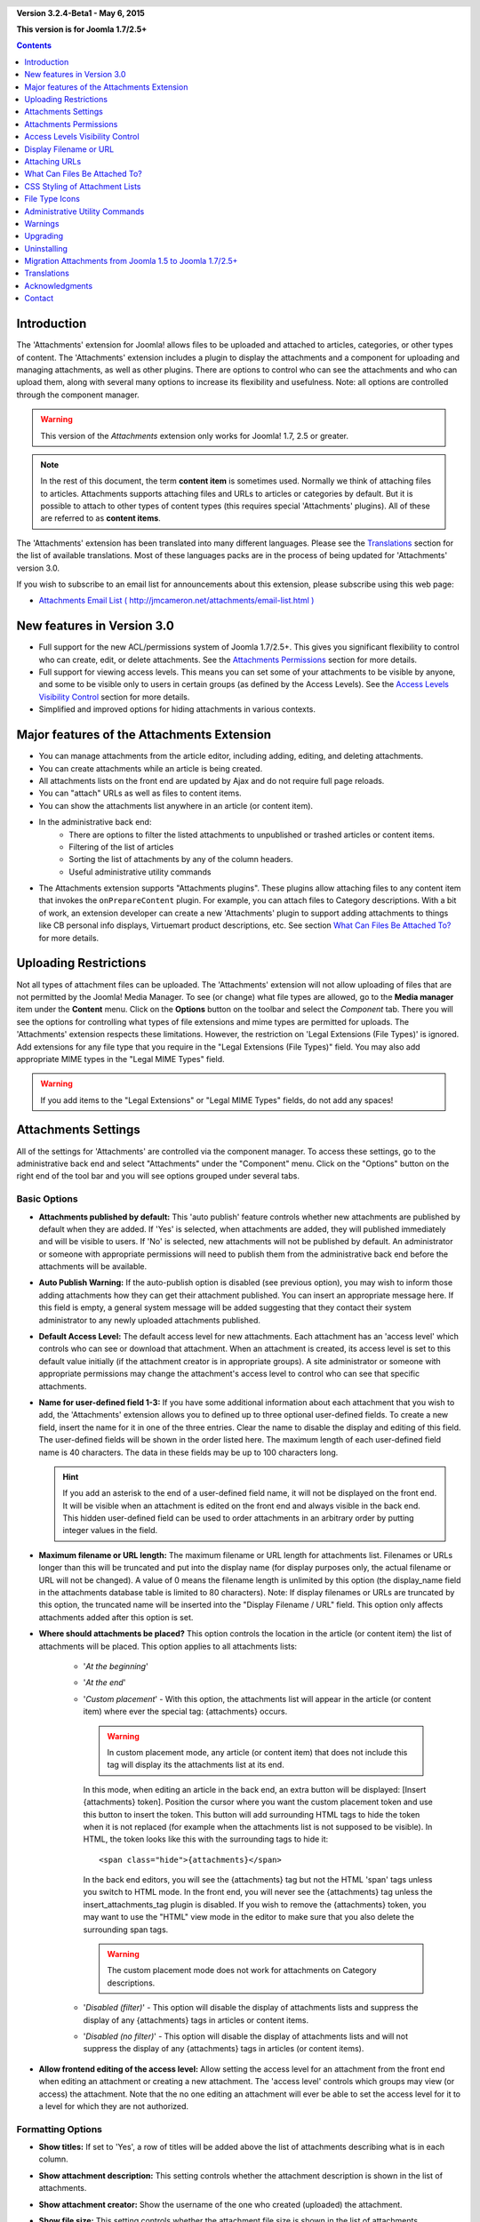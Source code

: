 .. header::

    .. raw:: html

	<h1 class="title">Attachments Documentation</h1>

.. class:: version

**Version 3.2.4-Beta1 - May  6, 2015**

**This version is for Joomla 1.7/2.5+**

.. contents::
    :depth: 1


Introduction
============

The 'Attachments' extension for Joomla! allows files to be uploaded and
attached to articles, categories, or other types of content. The 'Attachments'
extension includes a plugin to display the attachments and a component for
uploading and managing attachments, as well as other plugins. There are
options to control who can see the attachments and who can upload them, along
with several many options to increase its flexibility and usefulness. Note:
all options are controlled through the component manager.

.. warning:: This version of the *Attachments* extension only works for
             Joomla! 1.7, 2.5 or greater. 

.. note:: In the rest of this document, the term **content item** is sometimes
   used.  Normally we think of attaching files to articles.  Attachments supports
   attaching files and URLs to articles or categories by default.  But it is
   possible to attach to other types of content types (this requires special
   'Attachments' plugins).  All of these are referred to as **content items**.

The 'Attachments' extension has been translated into many different
languages.  Please see the `Translations`_ section for the list of
available translations.  Most of these languages packs are in the process
of being updated for 'Attachments' version 3.0.

If you wish to subscribe to an email list for announcements about
this extension, please subscribe using this web page:

* `Attachments Email List ( http://jmcameron.net/attachments/email-list.html )
  <http://jmcameron.net/attachments/email-list.html>`_


New features in Version 3.0
===========================

* Full support for the new ACL/permissions system of Joomla 1.7/2.5+.  This
  gives you significant flexibility to control who can create, edit, or delete
  attachments.  See the `Attachments Permissions`_ section for more details.

* Full support for viewing access levels.  This means you can set some of your
  attachments to be visible by anyone, and some to be visible only to users
  in certain groups (as defined by the Access Levels).   
  See the `Access Levels Visibility Control`_ section for more details.

* Simplified and improved options for hiding attachments in various contexts.


Major features of the Attachments Extension
===========================================

* You can manage attachments from the article editor, including adding,
  editing, and deleting attachments.
* You can create attachments while an article is being created.
* All attachments lists on the front end are updated by Ajax and do not
  require full page reloads.
* You can "attach" URLs as well as files to content items.
* You can show the attachments list anywhere in an article (or content item).
* In the administrative back end:
     - There are options to filter the listed attachments to unpublished
       or trashed articles or content items.
     - Filtering of the list of articles
     - Sorting the list of attachments by any of the column headers.
     - Useful administrative utility commands
* The Attachments extension supports "Attachments plugins".  These plugins allow
  attaching files to any content item that invokes the ``onPrepareContent``
  plugin.  For example, you can attach files to Category descriptions.  
  With a bit of work, an extension developer can create a new 'Attachments'
  plugin to support adding attachments to things like CB personal info
  displays, Virtuemart product descriptions, etc.  See section 
  `What Can Files Be Attached To?`_ for more details.

Uploading Restrictions
======================

Not all types of attachment files can be uploaded.  The 'Attachments'
extension will not allow uploading of files that are not permitted by the
Joomla! Media Manager.  To see (or change) what file types are allowed, go to
the **Media manager** item under the **Content** menu.  Click on the
**Options** button on the toolbar and select the *Component* tab.  There you
will see the options for controlling what types of file extensions and mime
types are permitted for uploads. The 'Attachments' extension respects these
limitations.  However, the restriction on 'Legal Extensions (File
Types)' is ignored.  Add extensions for any file type that you require in the
"Legal Extensions (File Types)" field.  You may also add appropriate MIME
types in the "Legal MIME Types" field.

.. warning::  If you add items to the "Legal Extensions" or "Legal MIME Types"
              fields, do not add any spaces!


Attachments Settings
====================

All of the settings for 'Attachments' are controlled via the
component manager. To access these settings, go to the administrative
back end and select "Attachments" under the "Component" menu.  Click
on the "Options" button on the right end of the tool bar and you will see
options grouped under several tabs.

Basic Options
-------------

.. image:: images/options-basic.png
   :class: float-right
   :alt: Basic Options

* **Attachments published by default:** This 'auto publish' feature controls
  whether new attachments are published by default when they are added. If
  'Yes' is selected, when attachments are added, they will published
  immediately and will be visible to users. If 'No' is selected, new
  attachments will not be published by default.  An administrator or someone
  with appropriate permissions will need to publish them from the
  administrative back end before the attachments will be available.

* **Auto Publish Warning:** If the auto-publish option is
  disabled (see previous option), you may wish to inform those adding
  attachments how they can get their attachment published. You can insert an
  appropriate message here.  If this field is empty, a general system message
  will be added suggesting that they contact their system administrator to
  any newly uploaded attachments published.

* **Default Access Level:** The default access level for new attachments.
  Each attachment has an 'access level' which controls who can see or
  download that attachment.  When an attachment is created, its access level
  is set to this default value initially (if the attachment creator is in
  appropriate groups).  A site administrator or someone with appropriate
  permissions may change the attachment's access level to control who can
  see that specific attachments.

* **Name for user-defined field 1-3:** If you have some
  additional information about each attachment that you wish to add, the
  'Attachments' extension allows you to defined up to three optional user-defined
  fields.  To create a new field, insert the name for it in one of the three
  entries.  Clear the name to disable the display and editing of this field.
  The user-defined fields will be shown in the order listed here.  The maximum
  length of each user-defined field name is 40 characters.  The data in these
  fields may be up to 100 characters long.

  .. hint:: If you add an asterisk to the end of a user-defined field name, it
     will not be displayed on the front end.  It will be visible when an
     attachment is edited on the front end and always visible in the back
     end.  This hidden user-defined field can be used to order attachments in
     an arbitrary order by putting integer values in the field.

* **Maximum filename or URL length:**
  The maximum filename or URL length for attachments list.  Filenames or URLs
  longer than this will be truncated and put into the display name (for
  display purposes only, the actual filename or URL will not be changed).  A
  value of 0 means the filename length is unlimited by this option (the
  display_name field in the attachments database table is limited to 80
  characters).  Note: If display filenames or URLs are truncated by this option, 
  the truncated name will be inserted into the "Display Filename / URL" field.
  This option only affects attachments added after this option is set.

* **Where should attachments be placed?** This option controls
  the location in the article (or content item) the list of attachments will be placed.
  This option applies to all attachments lists:

     - '*At the beginning*'
     - '*At the end*'
     - '*Custom placement*' - With this option, the attachments list will
       appear in the article (or content item) where ever the special tag:
       {attachments} occurs.

       .. warning:: In custom placement mode, any article (or content item)
          that does not include this tag will display its the attachments list
          at its end.

       In this mode, when editing an article in the back
       end, an extra button will be displayed: [Insert {attachments} token].
       Position the cursor where you want the custom placement token and use
       this button to insert the token.  This button will add surrounding HTML
       tags to hide the token when it is not replaced (for example when the
       attachments list is not supposed to be visible).  In HTML, the token
       looks like this with the surrounding tags to hide it::

         <span class="hide">{attachments}</span>

       In the back end editors, you will see the {attachments} tag but not the
       HTML 'span' tags unless you switch to HTML mode.  In the front end, you
       will never see the {attachments} tag unless the insert_attachments_tag
       plugin is disabled.  If you wish to remove the {attachments} token, you
       may want to use the "HTML" view mode in the editor to make sure that
       you also delete the surrounding span tags.

       .. warning:: The custom placement mode does not work for attachments on
                    Category descriptions.

     - '*Disabled (filter)*' - This option will disable the display of
       attachments lists and suppress the display of any {attachments}
       tags in articles or content items.
     - '*Disabled (no filter)*' - This option will disable the display of
       attachments lists and will not suppress the display of any
       {attachments} tags in articles (or content items).

* **Allow frontend editing of the access level:**
  Allow setting the access level for an attachment from the front end when
  editing an attachment or creating a new attachment.  The 'access level'
  controls which groups may view (or access) the attachment. Note that the no
  one editing an attachment will ever be able to set the access level for it
  to a level for which they are not authorized.


Formatting Options
------------------

.. image:: images/options-formatting.png
   :class: float-right
   :alt: Formatting Options

* **Show titles:** If set to 'Yes', a row of titles will be
  added above the list of attachments describing what is in each column.

* **Show attachment description:** This setting controls
  whether the attachment description is shown in the list of attachments.

* **Show attachment creator:** Show the username of the
  one who created (uploaded) the attachment.

* **Show file size:** This setting controls
  whether the attachment file size is shown in the list of attachments.

* **Show number of downloads:** This setting controls
  whether the number of downloads is shown in the list of attachments.

  .. warning:: This option only works for file attachments in secure mode!
     In non-secure mode, files are maintained as static files and accessed
     directly, without going through Joomla! code.  Therefore it is impossible
     to update the number of downloads for a file when it is accessed this way.
     So the display of the number of file downloads will only work in secure mode
     when this option is set to 'Yes'.

* **Show file modification date:** If this setting
  is 'Yes', the modification date for the file will be added to the
  attachment list for articles that have attachments. If 'No' is
  selected, no date will be added to the attachment list.

* **Format string for modification date:** 
  You may select the format for the displayed creation and modification dates
  by giving a format string like ones used by the Joomla `JDate::format()`
  function (which is based on the PHP dateformat function).  Search the web
  with 'PHP date' for examples.  Note that JDate handles translation of
  month/day names as necessary.  The default format string (Y-m-d H:M) gives
  dates with 24-hour time like 2013-01-05 16:21.  To remove the time-of-day
  part, leave out the 'H:M' part.

* **Attachments list order:** This option allows you to specify the order in
  which attachments will be listed in the attachments lists.  Most of the
  options are self-explanatory:

  1.  '*Filename*' - If this option is selected, the attachments will be
      sorted alphabetically by the filename.
  2.  '*File size(smallest first)*'
  3.  '*File size(largest first)*'
  4.  '*Description*'
  5.  '*Display filename or URL*' - All attachments that have blank
      display filenames will appear before the ones with display filenames and
      will be sorted by their filenames.
  6.  '*Creator*' - Sort by the name of the user who uploaded the attachment.
  7.  '*Creation date (oldest first)*'
  8.  '*Creation date (newest first)*'
  9.  '*Modification date (oldest first)*'
  10. '*Modification date (newest first)*'
  11. '*Attachment ID*' - If this option is selected, the
      attachments will be sorted by the attachment ID.  This has the effect of
      ordering the attachments in the order they were created.
  12. '*User-defined field 1*'
  13. '*User-defined field 2*'
  14. '*User-defined field 3*'


Visibility Options
------------------

These options control when attachments will be visible on the front page,
assuming the user is in the appropriate groups to see the attachments.

.. image:: images/options-visibility.png
   :class: float-right
   :alt: Visibility Options

* **Hide attachments on the front page:** Select this option to prevent any
  attachments from being shown on the front page of your website.

* **Hide attachments before 'Read More' breaks:** Select this option to
  prevent attachments from being displayed on the the front end if they are
  before 'Read More' breaks in articles.  If you click on the link to read the
  full article, the attachments will be shown.

* **Hide attachments on blog pages:** Select this option to prevent
  attachments from being shown on any page with 'blog' layouts.

* **Hide attachments except on article views:** Select this option to prevent
  attachments from being shown on any page on the front page except for 
  views for single specific articles.

* **Always show attachments on category views:** Select this option to always
  show attachments on category views -- regardless of other options.

* **Hide attachments for categories:** Hide attachments on any category views
  for the selected categories.  Note that attachments will be displayed for
  children categories unless they are explicitly selected.

.. class:: small-figure

.. figure:: images/options-hide-categories.png
   :alt: Hide Categories Selection

   To select or deselect categories without affecting other categories, hold
   the Control-key when mouse-clicking on the category.  In the figure, only
   one category is selected.


* **Hide 'Add Attachments' link:** Always hide the 'Add Attachments' link on
  the front page.  This requires attachments to be added to articles, etc,
  by editing them in the front page (where an 'Add Attachments' button will
  be available under the editing area).

Advanced Options
----------------

.. image:: images/options-advanced.png
   :class: float-right
   :alt: Advanced Options

* **Characters forbidden in uploaded filenames:** Filenames containing these
  characters will not be allowed to be uploaded.  These characters are
  problematic in the URL presented to the user for file attachments in
  'non-secure' mode so they are forbidden.  These characters are generally not
  an issue when using 'secure' mode since the filename is not used as part of
  the URL presented to the user.

* **CSS style for attachments tables:** To override the CSS
  styling of attachments lists, specify your own style name here.  The default
  style name is 'attachmentsList'.  See  the section `CSS Styling of Attachment Lists`_.

* **File link open mode:**
  This mode how the links to attachment files will be opened.  'In same window'
  means the file will be opened in the same browser window.  'In new window'
  means the file will be opened in a new window.  In some browsers, using the
  'In new window' option will actually open the attachment in a new tab.

* **Custom titles for attachments lists:** By default, the 'Attachments'
  extension inserts the title "Attachments:" above the list of attachments for
  each article or content item (if it has attachments). In some cases, you may
  prefer using some other term for specific articles or content items.  You may
  specify the exact term you would like to use on an item-by-item basis. For
  example, if you would like article 211 to use the custom title "Downloads:",
  then add this to this setting: '211 Downloads' (without the quotes). Use one
  entry per line.  For other types of content items, use the form:
  'category:23 This is the title for category 23' where 'category' can be
  replaced by the name of the content item entity.  The example for articles
  above could have been done with 'article:211 Downloads'.  Note that an entry
  without a numeric ID at the beginning will be applied to all content items.
  So it is good practice to put such global overrides first in the list and
  then override the item-by-item custom titles afterward.

  .. note::
     If you wish to change the titles used for attachments lists globally, you
     may copy the translations entry 'ATTACH_ATTACHMENTS_TITLE' from the
     translation file::

	 content/attachments/language/qq-QQ/qq-QQ.plg_content_attachments.ini

     into the global override file::

         language/overrides/en-GB.override.ini

     where qq-QQ refers to the language designator code such as en-GB for
     English.  (If you are not familiar with Joomla! translation files, find
     the line that has 'ATTACH_ATTACHMENTS_TITLE' on left side of the '=' sign
     and the translation on the right in double-quotes.  Edit anything to the
     right of the '=' sign.  Do not change anything to the left of the '='
     sign.).  The reason to put your translation modifications into the global
     override file is because the first translation file listed above is part
     of the Attachments extension and will be updated if the Attachments
     extensions is upgraded (meaning that any changes you do to it will be
     lost).

* **Timeout for checking links:**
  Timeout for checking links (seconds).  Whenever a link is added as an
  attachment, the link is checked directly (you can disable this check in the
  form).  If the link can be accessed before the timeout, the file size and
  other information about the link is retrieved.  If not, generic information
  is used.  To disable the check, enter 0.

* **Superimpose URL link icons:**
  Superimpose URL link icons over the file attachment icon for each
  attachment to indicate it is a URL.  Valid URLs are shown with arrows and
  invalid URLs are shown with a red line across the file type icon (bottom
  left to top right).

* **Suppress obsolete attachments (in back end):**
  Set the default for suppressing *obsolete* attachments in the administrative
  back end.  In this context, *obsolete* attachments are ones attached to
  unpublished or trashed parents. You can override this using the 'Show
  attachments for' drop-down menu on the right just above the list of
  attachments (on the same line as the filter).  When you use the drop-down
  menu to control which attachments are visible, the system remembers that
  setting until you log out as administrator.  So changing this parameter may
  not seem to have an effect.  This parameter setting will come into effect
  the next time you log in as administrator.



Security Options
----------------

.. image:: images/options-security.png
   :class: float-right
   :alt: Security Options

* **Secure attachment downloads:**
  By default, the 'Attachments' extension saves attachment files in a publicly
  accessible sub-directory.  If you choose the *secure* option, the directory
  in which the attachments are saved will be made publicly inaccessible.  The
  download links for the attachments in the front end will download the
  attachment files but will not be direct links.  This will prevent access
  unless users have appropriate permissions.  If *secure* downloads are not
  selected, the links to the attachments will be shown as the options above
  indicate, but the files will still be accessible to anyone if they know the
  full URL, since the sub-directory is public.  

  The *secure* option prevents access to uploaded files to users without
  appropriate permissions even if they know the full URL, since this option
  prevents public access to the attachments sub-directory.  For URL
  'attachments', the 'display name' for the URL is shown but not the full URL.
  When a user with appropriate permissions tries to access a URL attachment,
  they will be redirected to the desired URL.  So for URL 'attachments', the
  display name must be set if the actual URL is not to be exposed.

  In *secure* mode, any attachment set to the 'Public' access level can be
  seen and downloaded by anyone.

  .. hint::

     If you have problems with filenames with Unicode characters, you should
     enable the **Secure attachment downloads** option (especially on Windows
     servers).

* **Download mode for secure downloads:**
  This option controls whether files should be downloaded as separate files or
  displayed in the browser (if the browser can handle that type of file).
  There are two options:

     - *'inline'* - In this mode, files that can be displayed by the browser
	 will be displayed in the browser (such as text files and images).

     - *'attachment'* - With the 'attachment' mode, files will always be
	 downloaded as separate files.

  In either case, files that can't be displayed in the browser will be
  downloaded as external files.


Permissions Options
-------------------

The permissions options are explained in the following `Attachments Permissions`_ section.


Attachments Permissions
=======================

The attachments extension takes full advantage of the new Joomla!
ACL/permissions system introduced in Joomla! 1.6.  This gives websites that
use Attachments much more flexibility to control who can create, edit, delete
and manage attachments.

Before describing the ACL permissions related to Attachments, it is important
to understand a key underlying principle:

.. important::

   All attachments are attached to a parent article, category, or other
   content item.  Creating, editing, deleting, or changing the state of an
   attachment is considered to be a form of editing the parent content
   item. So the user must first have permission to edit the parent content item
   before any Attachments-specific permissions are checked.

To change the permissions for various user groups, go to the administrative
back end and select "Attachments" under the "Component" menu.  Click
on the "Options" button on the right end of the tool bar and then select the
permissions tab. You will see this:

.. figure:: images/options-permissions.png
   :alt: Permission Options

   The attachments permissions options.  The permissions for the Public group
   are shown.

Here is a brief description of permissions related to Attachments that are available:

.. class:: permissions

+----------------------------------------------------+-------------------------------------------------------------------------------------------------------------------+----------------------------------+
| Permission                                         | Description / Notes                                                                                               | ACL Action                       |
+====================================================+===================================================================================================================+==================================+
| Configure Attachments                              | Allows users to edit the Attachments options.                                                                     | core.admin                       |
+----------------------------------------------------+-------------------------------------------------------------------------------------------------------------------+----------------------------------+
| Access Attachments                                 | Allows users to access the Attachments extension in the administrative back end                                   | core.manage                      |
+----------------------------------------------------+-------------------------------------------------------------------------------------------------------------------+----------------------------------+
| Create Attachments                                 | Allows users to create attachments (if they may edit the parent).                                                 | core.create                      |
+----------------------------------------------------+-------------------------------------------------------------------------------------------------------------------+----------------------------------+
| Delete Attachments                                 | Allows users to delete attachments (if they may edit the parent).                                                 | core.delete                      |
+----------------------------------------------------+-------------------------------------------------------------------------------------------------------------------+----------------------------------+
| Edit Attachments                                   | Allows users to edit attachments (if they may edit the parent).                                                   | core.edit                        |
+----------------------------------------------------+-------------------------------------------------------------------------------------------------------------------+----------------------------------+
| Edit Attachment State                              | Allows users to change the state of any attachment (if they may edit the parent).                                 | core.edit.state                  |
+----------------------------------------------------+-------------------------------------------------------------------------------------------------------------------+----------------------------------+
| Edit Own Attachments                               | Allows users to edit attachments they created (if they may edit the parent).                                      | core.edit.own                    |
+----------------------------------------------------+-------------------------------------------------------------------------------------------------------------------+----------------------------------+
| Edit State Of Own Attachments                      | Allows users to change the state of any attachment they created (if they may edit the parent).                    | attachments.edit.state.own       |
+----------------------------------------------------+-------------------------------------------------------------------------------------------------------------------+----------------------------------+
| Delete Own Attachments                             | Allows users to delete their own attachments (if they may edit the parent).                                       | attachments.delete.own           |
+----------------------------------------------------+-------------------------------------------------------------------------------------------------------------------+----------------------------------+
| Edit Attachments For Owned Article/Parent          | Allows users to edit any attachment for articles/parents they they own (and may edit the parent).                 | attachments.edit.ownparent       |
+----------------------------------------------------+-------------------------------------------------------------------------------------------------------------------+----------------------------------+
| Edit State Of Attachments For Owned Article/Parent | Allows users to edit the state of any attachment for articles/parents they they own (and may edit the parent).    | attachments.edit.state.ownparent |
+----------------------------------------------------+-------------------------------------------------------------------------------------------------------------------+----------------------------------+
| Delete Attachments For Owned Article/Parent        | Allows users to delete any attachment for articles/parents they they own (and may edit the parent).               | attachments.delete.ownparent     |
+----------------------------------------------------+-------------------------------------------------------------------------------------------------------------------+----------------------------------+

Default Permissions
-------------------

When the attachments extension is installed, it installs these basic permissions:

.. class:: hide-title

.. important:: **Basic Behavior Of Default Permissions**

     * Authors (and Managers) or above can add attachments to any article/parent they can edit

     * Authors (and Managers) or above can edit or delete any attachments on any
       article/parent they can edit

     * Editors (and Managers) or above can publish/unpublish attachments from the
       front end.  

     * Authors cannot publish their own attachments.

If you want different defaults, you will need to edit the permissions using
the "Permissions" tab on the Attachments options.


Permissions Settings for Common Scenarios
-----------------------------------------

Here are some suggestions about how to set the permissions to achieve the
desired behaviors:

  * **Scenario 1 - Authors can publish their own Attachments**

     - In the permissions options, click on the 'Author' entry.  Locate the 
       'Edit State of Own Attachments' line and set it to 'Allowed' and click on
       'Save' to verify the changes.
       
       .. figure:: images/permissions-scenario1.png
          :alt: Permissions setting for scenario1

  * **Scenario 2 - Authors can edit/delete their own attachments but no one else's**

     - In the permissions options, click on the 'Author' entry.  Locate the 
       'Edit State Of Attachments For Owned Article/Parent' and
       'Delete Attachments For Owned Article/Parent' and set them both to 'Denied'.
       Click on 'Save' to verify the changes
       
       .. figure:: images/permissions-scenario2.png
          :alt: Permissions setting for scenario2

       Since Author still has permissions to edit/delete their own attachments
       this effectively prevents them from editing/deleting attachments that
       they did not create, even if they can edit the article.

       Note that all user groups derived from Author (e.g., Editor, Publisher,
       etc) will also be denied from editing or deleting attachments for
       articles/parents that they did not create (from this permission).
       Fortunately, they generally have the higher level permissions 'Edit
       Attachments' and 'Delete Attachments' which means they can edit or
       delete any attachments on any article that they can edit (assuming
       their permissions have not been changed).

If you have other common scenarios that you feel should be documented, please
feel free to contact me so I can update this documentation (see the end of
this page for contact information).

Other Notes on Permissions
--------------------------

  * If a user has permissions to edit the state of their attachments, they
    will see the 'Publish: Yes/No' options on forms to add or edit
    attachments.  If they select 'No' and save the attachment, the attachment
    will still be visible to them in the front end (while they are logged in).
    No one else will see the unpublished attachments on the front end.  If the
    user wants to change the Published state, they can edit the attachment
    (even though it is grayed out) and change the states.

Access Levels Visibility Control
================================

The Attachments extension now supports the Joomla 'Access Levels'.  Each
attachment can be assigned to specific access levels such as 'Public',
'Registered', and 'Special', as well as any other access levels created on
your site.   The two basic levels are:

 * **'Public'** - Anyone visiting the website will be able to see and download
   attachments with 'access level' set to 'Public' if the article/parent is
   visible and no other Attachments visibility settings prevent the
   attachments from being shown.

 * **'Registered'** - Anyone that is logged into the website will be able to
   see and download attachments with 'access level' set to 'Registered' if the
   article/parent is visible and no other Attachments visibility settings
   prevent the attachments from being shown.

The effect of other access levels depends on the groups associated with the
access level.

The ability to set the 'Access Level' for individual attachments gives
extensive control on who is able to see and download attachments.

.. note:: 

   Suppose you create a new access level on your site.  Users that are not
   explicitly members of the groups associated with the new access level will
   not be able to set their attachments for that access level.  If you edit an
   attachment as the Super User, you might be surprised that the new access
   level does not show up in the access level options.  There are two
   potential issues.  (1) If you have just created the new access level, you
   may need to log out of the back end and log in again for the changes to be
   completely visible.  (2) The other reason is that the user (Super User, for
   instance) is not in the access level.  The fix is simple, make sure the
   user is in one of the groups associated with the new access level.


Display Filename or URL
=======================

Normally, when files are uploaded (or URLs are installed) and listed in a list
of attachments, the full filename (or URL) is shown as a link to download the
attachment.  In some cases, the filename (or URL) may be too long for this to
work nicely.  In the upload form, there is another field called "Display
Filename or URL" in which the person uploading the file can insert an
alternative filename (or URL) or label to display instead of the full filename
(or URL).  For instance, some abbreviation of the filename could be added in
this field.  The field may be edited in the administrative back end when
attachments are edited.  Note: There is an option called "Maximum Filename or
URL Length" in the 'Attachments' extension options.  It can be set to automatically
truncate uploaded displayed filenames; the resulting truncated filename will
be inserted into the "Display Filename or URL" field.

Attaching URLs
==============

Besides files, 'Attachments' version 3.0 has is the ability to "attach" URLs
to content items.  When you bring up one of the "Add attachment" dialog boxes,
you will see a button labeled as "Enter URL instead".  If you click on it you
will get an entry field for the URL and see two options:

* **Verify URL existence?** - In order to determine the file type of the
    URL (to pick a suitable icon), the code queries the server for basic
    information about the file including the file type and size.  In some
    cases, the server will not respond to these requests even though the
    URL is valid.  By default, Attachment will not accept URLs that have
    not been validated by the server.  But if you know the URL is valid,
    you can uncheck this option and force the 'Attachments' extension to
    take the URL--but there are no guarantees the file type or file size
    will be correct.  Note that the server will be queried whether or not
    this option is selected.

* **Relative URL?** - Normally you will enter URLs prefixed with 'http...' to
    indicate an full website URL.  If you wish to point to files/commands
    relative to your Joomla installation, use the 'relative' option.

The URLs are shown with the file-type icon and overlaid with an arrow
(indicating that it is a good link) or an red diagonal slash (indicating that
it could not be validated).  When you edit a URL, you can change whether the
link is valid or not to get the overlay you wish.  Also note that URL overlays
can be disabled entirely using the main **Superimpose URL link icons**
parameter.  There are several useful commands relating to URLs (and files) in
the "Utilities" command in the back end.

What Can Files Be Attached To?
==============================

Besides attaching files or URLs to articles, it is possible to
attach files or URLs to other types of content items such as 
Categories (see below).  If appropriate 'Attachments' plugins are
installed, it may be possible to attach files or URLs to a wide variety
of content items such as user profiles, shopping cart product
descriptions, etc.  Basically any content item that is displayed on the
front end and uses the content event ``'onPrepareContent'`` can host
attachments (if a suitable 'Attachments' plugin is installed).  Content
items that invoke content events are typically items that have content
to be displayed (such as articles) or have descriptions that will be
displayed.

Attaching Files or URLs to Category Descriptions
------------------------------------------------

With this version of attachments, users can attach files to Category
descriptions.  These descriptions are generally only visible on Category Blog
pages.  Attachments may be added to Category descriptions in the Category
editor.

.. warning:: Attachments for categories will only show the category basic
   parameter 'description' is set to *Show* (via the Menu Editor) AND the
   category description is not empty.

If you wish to learn more about how to develop a new Attachment plugin, there
is a manual that is available as part of this 'Attachments' installation:

* `Attachments Plugin Creation Manual
  <plugin_manual/html/index.html>`_


.. warning:: 

   The Attachment Plugin Creation Manual has not been updated for Attachments
   3.0 yet.  There have been some architectural changes that means that
   Attachments plugins in Joomla 1.7/2.5+ will have some significant
   differences from those for Joomla 1.5.


CSS Styling of Attachment Lists
===============================

The lists of attachments on the front end are done using a special
'div' that contains a table for the attachments. The table has
several different CSS classes associated with it to allow the website
developer the flexibility to customize the appearance of the table. Look in
the attachments plugin file CSS file (in plugins/content/attachments.css) for
examples. If you wish to change the style, consider copying the original
styles into the end of the same file and renaming 'attachmentsList' in the
copied section to something of your choice.  Edit the 'Attachments' parameter
(in the  component manager) and change the parameter *attachments table style*
to the new class name. Then modify the class definitions in your copied section
appropriately. This approach will allow you to quickly revert to the original
style by changing the plugin parameter *attachments table style* back to
its default, 'attachmentsList'. This also has the advantage that the
section of modified styles can be copied to a file and easily brought back in
when the version of 'Attachments' is upgraded. This could also be done via a
CSS @import command.

File Type Icons
===============

The 'Attachments' extension adds an icon in front of each attachment in the
list of attachments. If you wish to add a new icon type, follow these steps:

1. Add an appropriate icon in the directory 'media/attachments/icons', if an
   appropriate icon is not already there;

2. Edit the file 'components/com_attachments/file_types.php' and add an
   appropriate line to the static array $attachments_icon_from_file_extension
   which maps a file extension to an icon name (all in the
   media/attachments/icons directory). If this does not work, you may need to
   add an appropriate line to the array $attachments_icon_from_mime_type.

3. Don't forget to make copies of the icon file and the updated file_types.php
   to some directory outside of the website directories before upgrading the
   version of 'Attachments' in the future.

Administrative Utility Commands
===============================

There are several utility commands in the back end that are available for
Administrators.   These include:

* **Disable uninstallation of MySQL Attachments Table:** Normally, when the
  Attachments extension is uninstalled, the database table is deleted that
  contains information about the attachments.   If you wish to retain this
  data when uninstalling Attachments, execute this command.  After you
  uninstall Attachments the attachments table will remain.

* **Reinstall Default Asset Rules or Attachments Permissions:** When the
  Attachments extension is installed, the installer adds several default asset
  rules so that the custom permissions added in the Attachments extension
  behave logically and similarly to the standard permissions.  If you
  reinstall or update Joomla, these asset rules may be lost.  You can restore
  them by executing this command.

* **Regenerate attachment system filenames:** This command is very useful when
  you move (migrate) your attachments from one computer to another.  The full
  path each file attachment is kept in the database and called the "system
  filename".  If you move attachments from one system to another, it is very
  likely this path information will be incorrect.  You may execute this
  command to regenerate all of the system filenames for all file attachments.

  The Utility command to "Regenerate system filenames" works for migration
  from windows to Linux servers.  It also works for migration from Linux to
  Windows servers with a couple of potential problems:

     - When you copy your files to your Windows server, you need to verify
       that the attachments directory (usually 'attachments') and all files
       within it are writable by the Joomla web server.

     - You may have problems porting files that have Unicode characters in
       their filenames because the archiving/unarchiving software has problems
       with the Unicode filenames (on the Windows side).  You may need to save
       those files, delete the corresponding attachments, and then re-attach
       them.


* **Remove spaces from filenames:** You may execute this command to replace
  all spaces with underscores in the filename for all file attachments.  This
  may be necessary on some systems.  In 'Secure' mode, this should not be
  necessary.

* **Update attachment file sizes:** This command will recompute the file
  sizes for all file attachments.

* **Check existence of attachment files:** This command may be used to verify
  that the file exists for all file attachments.  Missing files will be
  listed.

* **Validate URLs:** The URL attachments retain information about the validity
  of the URL given.  This command will check each URL attachment and check the
  validity of the URL and update the validity information for the attachment.

.. note:: 

   In the back end, sometimes when you execute one of the Utility commands, you
   may get a warning that the browser needs to resend the request.  This is
   harmless, so click [OK] and the command will execute.


Warnings
========

* **If you have attachment files that are sensitive or private, use the
  *Secure attachment downloads* option!** If you do not use the secure option,
  the attachment files are saved in a public sub-directory and are accessible
  to anyone that knows the full URL.  The *secure* option prevents access by
  anyone that does not have appropriate permissions (as determined by the
  options above).  See the discussion of the *Secure attachment downloads*
  option above for more detail.

* Every time a file is uploaded, the existence of the upload sub-directory is
  checked and it will be created if if it does not exist.  By default the
  sub-directory for uploaded files is 'attachments' in the root directory of
  your web site files.  The name of the sub-directory can be changed using the
  'Sub-directory for uploads' option. If the 'Attachments' extension is unable
  to create the sub-directory for uploads, you must create it yourself (and you
  may have problems uploading files).  Make sure to give the sub-directory
  suitable permissions for uploading files.  In the Unix/Linux world, that is
  probably something like 775.  Note the process of creating the upload
  sub-directory may fail if the top level directory of your website has
  permissions that prevent the web server (and PHP) from creating
  sub-directories.  You may need to loosen the permissions temporarily to allow
  the sub-directory to be created by uploading attachments.

* If this extension does not permit you to upload specific types of files
  (such as zip files), be aware that the extension respects the restrictions
  placed by the Media Manager on types of files permitted to be uploaded. This
  is to prevent uploading of potentially harmful types of files such as html
  or php files. The administrator can update the Media Manager settings to add
  specific file types by going to the "Global Settings" item under the "Site"
  menu, selecting the "System" tab, and added the appropriate file extension
  in lower and upper case and Mime type to the lists under the "Media Manager"
  section.

* If you cannot see the attachments in the front end, there are several
  possible reasons:

     - The attachment is not published.  You can change this in Attachments
       manager page in the back end.
     - The parent article or content item is not published.
     - The attachment access level is set to 'Registered' and you are
       not logged in on the front end.
     - The 'Content - Attachments' plugin is not enabled.  Use the plugin manager
       to enable it.
     - In the 'Content - Attachments' (via the plugin manager), the access
       level is not set to 'Public'.
     - If your site uses caching, try clearing the caches and refreshing the
       page.
     - If you not seeing attachments for a category in a category blog view
       and you are using a custom template, it may be necessary to make a
       small modification to the template in order to see the category
       attachments.  Feel free to contact the author for help with this
       issue (see the contact info at the bottom of this page).

* If you encounter limits on the sizes of files that you attempt to upload,
  try adding the following lines to the .htaccess file in the root of
  your Joomla! website::

     php_value upload_max_filesize 32M
     php_value post_max_size 32M

  where you may change the 32M (megabytes) value to whatever you wish as the maximum
  upload file size.

* 'Attachments' now supports "attaching" URLs to content items.  If your server
  is Windows Vista and you encounter problems attaching URLs that involve
  ``localhost``, this is a known problem related to IPv4 and IPv6 conflicts.
  To fix it, edit the file::

       C:\Windows\System32\drivers\etc\hosts

  Comment out the line that has ``::1`` on it.  Note that ``hosts`` is a
  hidden system file and you may need to modify your folder options to show
  hidden files to see and edit it.

* If you have difficulties attaching files that have Unicode characters (such
  as Russian/Cyrillic characters), set the *Secure Attachments Downloads*
  option to 'Yes'.  Filenames with Unicode characters should work properly on
  Linux servers in secure or non-secure modes, but do not always work
  correctly on Windows servers in non-secure mode.

* 'Attachments' now supports attaching files to articles while they are being
  created in the Article editor.  There is one limitation to this.  New
  attachments are in a state of "limbo" after the file is uploaded and before
  the article is actually saved for the first time.  During this (hopefully
  brief) limbo period, the new attachments are identified by user id only.  So
  if more than one person is using the same user account and they create
  articles at the same time and add attachments at the same time, there is no
  guarantee that the attached files will end up with the correct article.

* There is a 'Help' forum and a 'Frequently Asked Questions' forum for the
  'Attachments' 3 extension that is hosted on the joomlacode.org website.  If
  you encounter a problem that is not covered in this help page, please
  consult the forums.  (Please post questions on the 'Help' form.  I will post
  commonly asked questions on the 'Frequently Asked Questions'):

     - `Attachments Forums at
       http://joomlacode.org/gf/project/attachments3/forum/
       <http://joomlacode.org/gf/project/attachments3/forum/>`_


Upgrading
=========

Upgrading is very easy.  You have two choices:

1. Simply install the new version of 'Attachments'. There is no need to
   uninstall the previous version.  You do not need to do anything to retain
   your old attachments.  Simply install the new version and it will update
   everything appropriately.

2. PREFERRED: One of the excellent new features in Joomla 1.6 and later is
   the extension updater.  Go to the Extension Manager in the back end and
   click on the 'Update' tab.  Click 'Purge Cache' and then 'Find Updates' on
   the toolbar.  If there is a new release of Attachments, it will be shown.
   You can select the release and then click on the 'Update' button on the
   toolbar to install the new release.  This makes keeping the Attachments
   extension updated very simple!


Uninstalling
============

* To uninstall the Attachments extension, go to the 'Manage' tab on the
  Extension Manager page (under the 'Extensions' menu).  **Select ONLY the item**::

     Package: Attachments for Joomla 1.7/2.5+

  and click on the 'Uninstall' button on the toolbar.  This will uninstall the
  attachments component and all the associated plugins.

* If you wish to retain your attachments, make a copy of the 'attachments'
  directory at the top of the Joomla installation and copy the '_attachments'
  table in the database.  If you intend to reinstall soon, see the **Disable
  uninstallation of MySQL Attachments Table** command in the `Administrative
  Utility Commands`_ to prevent the attachments database table from being
  deleted on uninstallation of the Attachments extension.
 
* If you do not wish to keep existing attachments, delete them all first (in
  the administrative back end).  Once you have uninstalled the Attachments
  extension, delete the 'attachments' directory at the top of your Joomla
  installation.


Migration Attachments from Joomla 1.5 to Joomla 1.7/2.5+
========================================================

To migrate your attachments from a Joomla 1.5 site to a Joomla 1.7/2.5 (or
later) site, follow the procedure outlined here:

 
  * `Migrating Attachments from Joomla 1.5 to Joomla 1.7/2.5+
    <http://jmcameron.net/attachments/migration/>`_


Translations
============

This extension provides translation capabilities and supports the
following languages (besides English).  Note that some of these languages
packs are in the process of being updated for 'Attachments' version 3.0 and
not available yet for Attachments 3.0.

Thanks to these translators (available versions shown in parentheses):

* **Bulgarian:** by Martin Hristov (3.1), Milen Cholashki (3.0.3), Miroslav Mitev (2.2, 3.0) and Stefan Ilivanov (1.3.4)
* **Catalan:** by Jaume Jorba (2.2, 3.0)
* **Chinese:** Traditional and simplified Chinese translations by baijianpeng (白建鹏) (1.3.4)
* **Croatian:** Tanja Dragisic (3.0, 1.3.4)
* **Czech:** by Tomas Udrzal (1.3.4)
* **Danish:** by Sune Folkmann (3.0), Villy Feltmann (2.2), Bo Urskov (1.3.4)
* **Dutch:** by Parvus (2.2, 3.0)
* **Finnish:** by Tapani Lehtonen (2.2)
* **French:** by Marc-André Ladouceur (2.2, 3.0), Yann Kerviel (3.0), and Pascal Adalian (1.3.4)
* **German:** by Pierre Corell (3.0), Bernhard Alois Gassner (2.2), and Michael Scherer (1.3.4)
* **Greek:** by Antonis Mylonopoulos (3.0), Harry Nakos (1.3.4, 2.0)
* **Hungarian:** Formal and informal translations by Szabolcs Gáspár (1.3.4)
* **Indonesian:** by Moh. Arif (3.0)
* **Italian:** by Piero Mattirolo (2.2, 3.0) and Lemminkainen and Alessandro Bianchi (1.3.4)
* **Norwegian:** by Roar Jystad (2.2, 3.0) and Espen Gjelsvik (1.3.4)
* **Persian:** by Hossein Moradgholi and Mahmood Amintoosi (2.2)
* **Polish:** by Sebastian Konieczny (2.2, 3.0), Stefan Wajda (3.0), and Piotr Wójcik (1.3.4)
* **Portuguese (Brazilian):** by Nelson Teixeira (3.0), Arnaldo Giacomitti and Cauan Cabral (1.3.4)
* **Portuguese (Portugal):** by José Paulo Tavares (2.2, 3.0) and Bruno Moreira (1.3.4)
* **Romanian:** by Alex Cojocaru (2.2, 3.0)
* **Russian:** by Sergey Litvintsev (2.2, 3.0) and евгений панчев (Yarik Sharoiko) (1.3.4)
* **Serbian:** by Vlada Jerkovic (1.3.4)
* **Slovak:** by Miroslav Bystriansky (1.3.4)
* **Slovenian:** by Matej Badalič (2.2, 3.0)
* **Spanish:** by Manuel María Pérez Ayala (2.2, 3.0) and Carlos Alfaro (1.3.4)
* **Swedish:** by Jonas Hedberg (3.0), Linda Maltanski (2.0) and Mats Elfström (1.3.4)
* **Turkish:** by Kaya Zeren (3.0, 2.0)
* **Ukrainian:** by Sergey Litvintsev (3.0)

Many thanks to these translators!  If you would like to help translate
the extension to any other language, please contact the author (see the
`Contact`_ section at the end).


Acknowledgments
===============

Many thanks for the following contributors or resources:

* The book *Learning Joomla! 1.5 Extension Development: Creating Modules,
  Components, and Plugins with PHP* by Joseph L. LeBlanc was very helpful
  in creating the 'Attachments' extension.

* The icons for the file types were derived from several sources, including:
    - `The Silk icons by Mark James (http://www.famfamfam.com/lab/icons/silk/) <http://www.famfamfam.com/lab/icons/silk/>`_
    - `File-Type Icons 1.2 by John Zaitseff (http://www.zap.org.au/documents/icons/file-icons/sample.html) <http://www.zap.org.au/documents/icons/file-icons/sample.html>`_
    - `Doctype Icons 2 by Timothy Groves (http://www.brandspankingnew.net/archive/2006/06/doctype_icons_2.html) <http://www.brandspankingnew.net/archive/2006/06/doctype_icons_2.html>`_
    - `OpenDocument icons by Ken Baron (http://eis.bris.ac.uk/~cckhrb/webdev/) <http://eis.bris.ac.uk/~cckhrb/webdev/>`_
    - `Sweeties Base Pack by Joseph North (http://sweetie.sublink.ca) <http://sweetie.sublink.ca>`_

  Note that many of the 'Attachments' icons were modified from the original
  icon images from these websites.  If you would like the original versions,
  please download them from the websites listed above.

* Many thanks to Paul McDermott for generously donating the search plugin!

* Thanks to Mohammad Samini for donating some PHP code and CSS files to
  improve 'Attachments' displays in right-to-left languages.

* Thanks to Ewout Weirda for many helpful discussions and suggestions in
  the development of the 'Attachments' extension.

Contact
=======

Please report bugs and suggestions to `jmcameron@jmcameron.net <mailto:jmcameron@jmcameron.net>`_

..  LocalWords:  html plugin plugins ACL onPrepareContent filename Filenames qq
..  LocalWords:  filenames frontend username PHP strftime CSS attachmentsList
..  LocalWords:  QQ inline unpublish else's uncheck http php uninstallation IPv
..  LocalWords:  MySQL uninstalled uninstalling uninstall unarchiving htaccess
..  LocalWords:  filesize localhost joomlacode Joomla Virtuemart Ilivanov Jaume
..  LocalWords:  Jorba baijianpeng Tanja Dragisic Udrzal Parvus Tapani Lehtonen
..  LocalWords:  André Ladouceur Yann Kerviel Adalian Corell Alois Gassner Moh
..  LocalWords:  Scherer Nakos Szabolcs Gáspár Arif Piero Mattirolo Bianchi
..  LocalWords:  Lemminkainen Jystad Espen Gjelsvik Hossein Moradgholi Mahmood
..  LocalWords:  Amintoosi Konieczny Wajda Wójcik Giacomitti Cauan José Tavares
..  LocalWords:  Moreira Cojocaru Sergey Litvintsev Yarik Sharoiko Vlada Matej
..  LocalWords:  Jerkovic Miroslav Bystriansky Badalič María Pérez Alfaro Kaya
..  LocalWords:  Maltanski Elfström Zeren LeBlanc Zaitseff Doctype OpenDocument
..  LocalWords:  McDermott Samini Ewout Weirda
